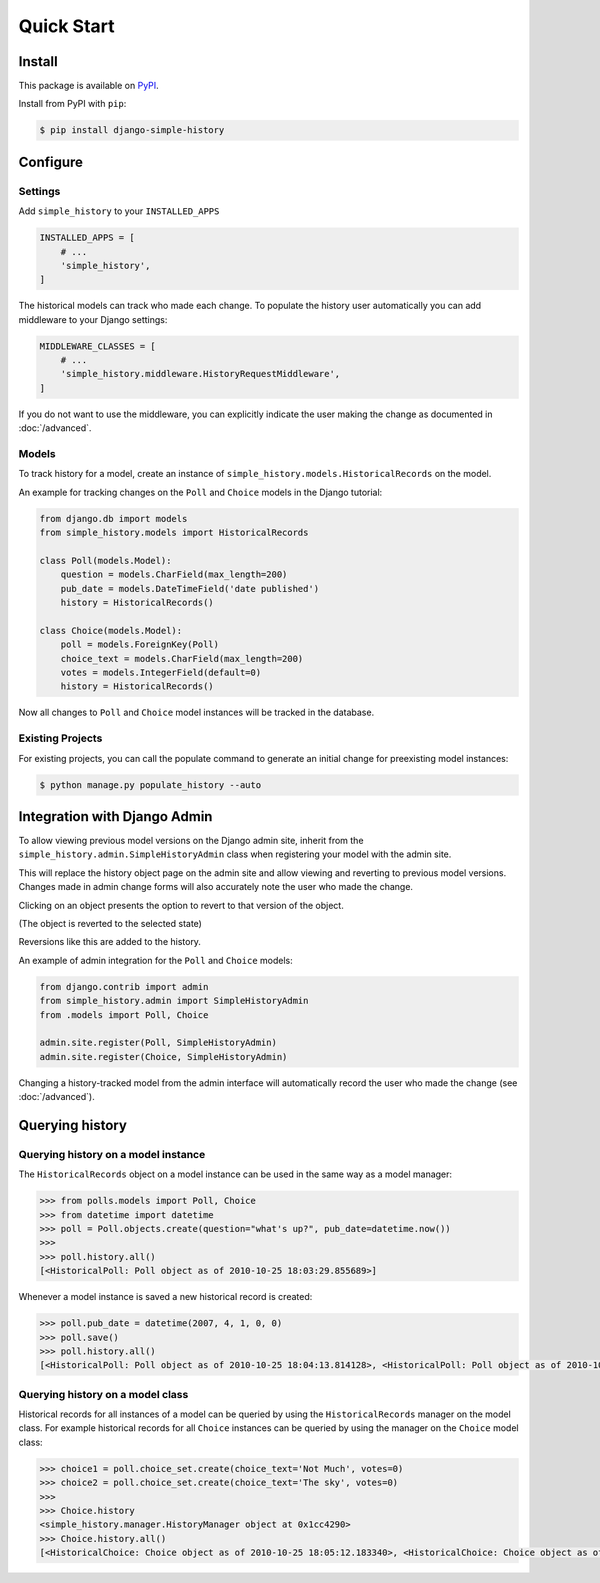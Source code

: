 Quick Start
===========

Install
-------

This package is available on `PyPI`_.

Install from PyPI with ``pip``:

.. code-block:: bash

    $ pip install django-simple-history

.. _pypi: https://pypi.python.org/pypi/django-simple-history/


Configure
---------

Settings
~~~~~~~~

Add ``simple_history`` to your ``INSTALLED_APPS``

.. code-block:: python

    INSTALLED_APPS = [
        # ...
        'simple_history',
    ]

The historical models can track who made each change. To populate the
history user automatically you can add middleware to your Django
settings:

.. code-block:: python

    MIDDLEWARE_CLASSES = [
        # ...
        'simple_history.middleware.HistoryRequestMiddleware',
    ]

If you do not want to use the middleware, you can explicitly indicate
the user making the change as documented in :doc:`/advanced`.

Models
~~~~~~

To track history for a model, create an instance of
``simple_history.models.HistoricalRecords`` on the model.

An example for tracking changes on the ``Poll`` and ``Choice`` models in the
Django tutorial:

.. code-block:: python

    from django.db import models
    from simple_history.models import HistoricalRecords

    class Poll(models.Model):
        question = models.CharField(max_length=200)
        pub_date = models.DateTimeField('date published')
        history = HistoricalRecords()

    class Choice(models.Model):
        poll = models.ForeignKey(Poll)
        choice_text = models.CharField(max_length=200)
        votes = models.IntegerField(default=0)
        history = HistoricalRecords()

Now all changes to ``Poll`` and ``Choice`` model instances will be tracked in
the database.

Existing Projects
~~~~~~~~~~~~~~~~~

For existing projects, you can call the populate command to generate an
initial change for preexisting model instances:

.. code-block:: bash

    $ python manage.py populate_history --auto

.. _admin_integration:

Integration with Django Admin
-----------------------------

To allow viewing previous model versions on the Django admin site, inherit from
the ``simple_history.admin.SimpleHistoryAdmin`` class when registering your
model with the admin site.

This will replace the history object page on the admin site and allow viewing
and reverting to previous model versions.  Changes made in admin change forms
will also accurately note the user who made the change.

.. image:: screens/1_poll_history.png

Clicking on an object presents the option to revert to that version of the object.

.. image:: screens/2_revert.png

(The object is reverted to the selected state)

.. image:: screens/3_poll_reverted.png

Reversions like this are added to the history.

.. image:: screens/4_history_after_poll_reverted.png

An example of admin integration for the ``Poll`` and ``Choice`` models:

.. code-block:: python

    from django.contrib import admin
    from simple_history.admin import SimpleHistoryAdmin
    from .models import Poll, Choice

    admin.site.register(Poll, SimpleHistoryAdmin)
    admin.site.register(Choice, SimpleHistoryAdmin)

Changing a history-tracked model from the admin interface will automatically record the user who made the change (see :doc:`/advanced`).


Querying history
----------------

Querying history on a model instance
~~~~~~~~~~~~~~~~~~~~~~~~~~~~~~~~~~~~

The ``HistoricalRecords`` object on a model instance can be used in the same
way as a model manager:

.. code-block:: pycon

    >>> from polls.models import Poll, Choice
    >>> from datetime import datetime
    >>> poll = Poll.objects.create(question="what's up?", pub_date=datetime.now())
    >>>
    >>> poll.history.all()
    [<HistoricalPoll: Poll object as of 2010-10-25 18:03:29.855689>]

Whenever a model instance is saved a new historical record is created:

.. code-block:: pycon

    >>> poll.pub_date = datetime(2007, 4, 1, 0, 0)
    >>> poll.save()
    >>> poll.history.all()
    [<HistoricalPoll: Poll object as of 2010-10-25 18:04:13.814128>, <HistoricalPoll: Poll object as of 2010-10-25 18:03:29.855689>]

Querying history on a model class
~~~~~~~~~~~~~~~~~~~~~~~~~~~~~~~~~

Historical records for all instances of a model can be queried by using the
``HistoricalRecords`` manager on the model class.  For example historical
records for all ``Choice`` instances can be queried by using the manager on the
``Choice`` model class:

.. code-block:: pycon

    >>> choice1 = poll.choice_set.create(choice_text='Not Much', votes=0)
    >>> choice2 = poll.choice_set.create(choice_text='The sky', votes=0)
    >>>
    >>> Choice.history
    <simple_history.manager.HistoryManager object at 0x1cc4290>
    >>> Choice.history.all()
    [<HistoricalChoice: Choice object as of 2010-10-25 18:05:12.183340>, <HistoricalChoice: Choice object as of 2010-10-25 18:04:59.047351>]
